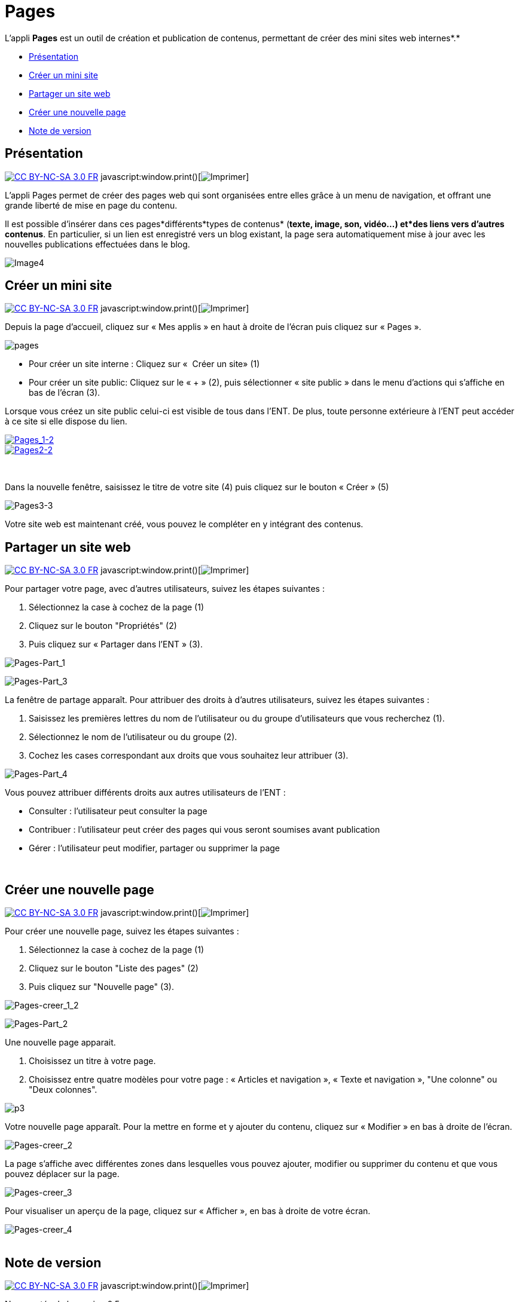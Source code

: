 = Pages

L'appli *Pages* est un outil de création et publication de contenus,
permettant de créer des mini sites web internes*.*

* link:index.html?iframe=true#presentation[Présentation]
* link:index.html?iframe=true#cas-d-usage-1[Créer un mini site]
* link:index.html?iframe=true#cas-d-usage-2[Partager un site web]
* link:index.html?iframe=true#cas-d-usage-3[Créer une nouvelle page]
* link:index.html?iframe=true#notes-de-versions[Note de version]

== Présentation

http://creativecommons.org/licenses/by-nc-sa/3.0/fr/[image:../../wp-content/uploads/2015/03/CC-BY-NC-SA-3.0-FR-300x105.png[CC
BY-NC-SA 3.0 FR]]
javascript:window.print()[image:../../wp-content/themes/ode/assets/img/print-blue.png[Imprimer]]

L'appli Pages permet de créer des pages web qui sont organisées entre
elles grâce à un menu de navigation, et offrant une grande liberté de
mise en page du contenu.

Il est possible d'insérer dans ces pages*différents*types de contenus*
(*texte, image, son, vidéo...) et*des liens vers d’autres contenus*. En
particulier, si un lien est enregistré vers un blog existant, la page
sera automatiquement mise à jour avec les nouvelles publications
effectuées dans le blog.

image:../../wp-content/uploads/2016/04/Image42-1024x478.png[Image4]

== Créer un mini site

http://creativecommons.org/licenses/by-nc-sa/3.0/fr/[image:../../wp-content/uploads/2015/03/CC-BY-NC-SA-3.0-FR-300x105.png[CC
BY-NC-SA 3.0 FR]]
javascript:window.print()[image:../../wp-content/themes/ode/assets/img/print-blue.png[Imprimer]]

Depuis la page d’accueil, cliquez sur « Mes applis » en haut à droite de
l’écran puis cliquez sur « Pages ».

image:../../wp-content/uploads/2016/01/pages1.png[pages]

* Pour créer un site interne : Cliquez sur «  Créer un site» (1)
* Pour créer un site public: Cliquez sur le « + » (2), puis sélectionner
« site public » dans le menu d’actions qui s’affiche en bas de l’écran
(3).

Lorsque vous créez un site public celui-ci est visible de tous dans
l’ENT. De plus, toute personne extérieure à l’ENT peut accéder à ce site
si elle dispose du lien.

link:../../wp-content/uploads/2016/01/PAGES.png[image:../../wp-content/uploads/2016/04/Pages_1-2.png[Pages_1-2] +
 image:../../wp-content/uploads/2016/04/Pages2-2.png[Pages2-2]]

 

Dans la nouvelle fenêtre, saisissez le titre de votre site (4) puis
cliquez sur le bouton « Créer » (5)

image:../../wp-content/uploads/2016/04/Pages3-3-1024x221.png[Pages3-3]

Votre site web est maintenant créé, vous pouvez le compléter en y
intégrant des contenus.

== Partager un site web

http://creativecommons.org/licenses/by-nc-sa/3.0/fr/[image:../../wp-content/uploads/2015/03/CC-BY-NC-SA-3.0-FR-300x105.png[CC
BY-NC-SA 3.0 FR]]
javascript:window.print()[image:../../wp-content/themes/ode/assets/img/print-blue.png[Imprimer]]

Pour partager votre page, avec d'autres utilisateurs, suivez les étapes
suivantes :

1.  Sélectionnez la case à cochez de la page (1)
2.  Cliquez sur le bouton "Propriétés" (2)
3.  Puis cliquez sur « Partager dans l’ENT » (3).

image:../../wp-content/uploads/2016/04/Pages-Part_1-1024x474.png[Pages-Part_1]

image:../../wp-content/uploads/2016/04/Pages-Part_3-1024x249.png[Pages-Part_3]

La fenêtre de partage apparaît. Pour attribuer des droits à d’autres
utilisateurs, suivez les étapes suivantes :

1.  Saisissez les premières lettres du nom de l’utilisateur ou du groupe
d’utilisateurs que vous recherchez (1).
2.  Sélectionnez le nom de l’utilisateur ou du groupe (2).
3.  Cochez les cases correspondant aux droits que vous souhaitez leur
attribuer (3).

image:../../wp-content/uploads/2016/04/Pages-Part_4-1024x665.png[Pages-Part_4]

Vous pouvez attribuer différents droits aux autres utilisateurs de
l’ENT :

* Consulter : l’utilisateur peut consulter la page
* Contribuer : l’utilisateur peut créer des pages qui vous seront
soumises avant publication
* Gérer : l’utilisateur peut modifier, partager ou supprimer la page

 

== Créer une nouvelle page

http://creativecommons.org/licenses/by-nc-sa/3.0/fr/[image:../../wp-content/uploads/2015/03/CC-BY-NC-SA-3.0-FR-300x105.png[CC
BY-NC-SA 3.0 FR]]
javascript:window.print()[image:../../wp-content/themes/ode/assets/img/print-blue.png[Imprimer]]

Pour créer une nouvelle page, suivez les étapes suivantes :

1.  Sélectionnez la case à cochez de la page (1)
2.  Cliquez sur le bouton "Liste des pages" (2)
3.  Puis cliquez sur "Nouvelle page" (3).

image:../../wp-content/uploads/2016/04/Pages-creer_1_2-1024x484.png[Pages-creer_1_2]

image:../../wp-content/uploads/2016/04/Pages-Part_2-1024x155.png[Pages-Part_2]

Une nouvelle page apparait.

1.  Choisissez un titre à votre page.
2.  Choisissez entre quatre modèles pour votre page : « Articles et
navigation », « Texte et navigation », "Une colonne" ou "Deux colonnes".

image:../../wp-content/uploads/2015/07/p3.png[p3]

Votre nouvelle page apparaît. Pour la mettre en forme et y ajouter du
contenu, cliquez sur « Modifier » en bas à droite de l’écran.

image:../../wp-content/uploads/2016/04/Pages-creer_2-1024x478.png[Pages-creer_2]

La page s’affiche avec différentes zones dans lesquelles vous pouvez
ajouter, modifier ou supprimer du contenu et que vous pouvez déplacer
sur la page.

image:../../wp-content/uploads/2016/04/Pages-creer_3-1024x474.png[Pages-creer_3]

Pour visualiser un aperçu de la page, cliquez sur « Afficher », en bas à
droite de votre écran.

image:../../wp-content/uploads/2016/04/Pages-creer_4.png[Pages-creer_4] +
 link:../../wp-content/uploads/2015/05/P102.png[ +
]

== Note de version

http://creativecommons.org/licenses/by-nc-sa/3.0/fr/[image:../../wp-content/uploads/2015/03/CC-BY-NC-SA-3.0-FR-300x105.png[CC
BY-NC-SA 3.0 FR]]
javascript:window.print()[image:../../wp-content/themes/ode/assets/img/print-blue.png[Imprimer]]

Nouveautés de la version 0.5

*Edition des billets de blog*

Les billets d’un blog affichés dans une page sur le service Pages sont
dorénavant modifiables directement depuis la page elle-même sans être
redirigé vers le service blog.

*Possibilité de dupliquer une page existante*

Un bouton permettant de dupliquer les pages a été ajouté. +
 image:../../wp-content/uploads/2015/05/NDV-7.png[NDV 7]

*Possibilité de renommer une page*

Un autre bouton permet de renommer les pages des sites.

image:../../wp-content/uploads/2015/05/NDV-8.png[NDV 8]

*Modification de l’ordre des pages*

Il est possible de modifier l’ordre d’affichage des pages. Cliquez sur
le bouton suivant pour modifier la position de la page dans la
liste:link:../../wp-content/uploads/2015/07/icone.png[ +
] +
 image:../../wp-content/uploads/2015/07/icone1.png[icone]

image:../../wp-content/uploads/2015/05/NDV-11.png[NDV 11] +

*Nouveaux sniplets*

Plusieurs sniplets* ont été ajoutés dans le service Pages. Les contenus
ci-contre peuvent maintenant être ajoutés aux pages.

image:../../wp-content/uploads/2015/05/NDV-12.png[NDV 12]

_*Un sniplet est un module qui permet d’intégrer des contenus issus des
applications._

*Pages publiques *

Le service Pages permet désormais de publier des sites publics
accessibles en ligne sans être connecté à l’ENT. Sur la page d’accueil
du service Pages, une icône permet de voir quels sont les sites publics.

image:../../wp-content/uploads/2015/05/NDV-13.png[NDV 13]

A la différence d’un site interne à l’ENT, il n’est pas possible
d’ajouter de sniplet dans un site public.

'''''

 

Nouveauté de la version 0.4

*Ajout d'un droit de gestion +
*

Il est désormais possible d’attribuer un droit de gestion aux sites du
service Pages. Ce droit permet d’avoir les mêmes permissions que le
propriétaire du site web (partage, suppression, édition, …).
